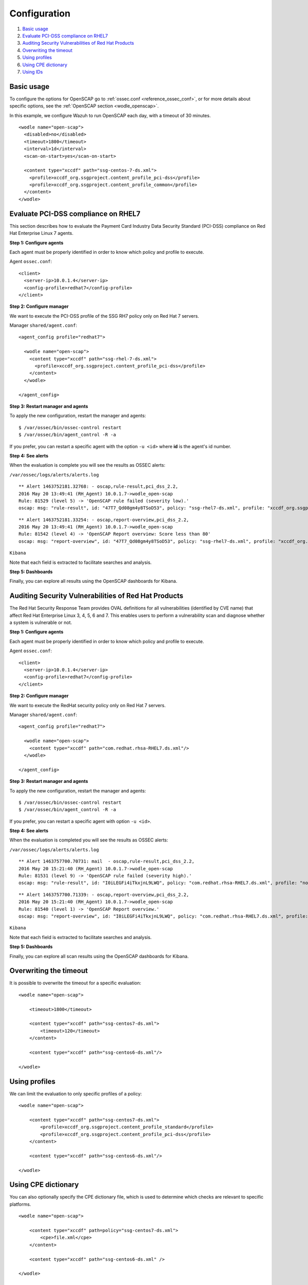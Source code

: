 .. _oscap-examples:

Configuration
=============

#. `Basic usage`_
#. `Evaluate PCI-DSS compliance on RHEL7`_
#. `Auditing Security Vulnerabilities of Red Hat Products`_
#. `Overwriting the timeout`_
#. `Using profiles`_
#. `Using CPE dictionary`_
#. `Using IDs`_


Basic usage
------------------------------------------------------------------

To configure the options for OpenSCAP go to :ref:`ossec.conf <reference_ossec_conf>`, or for more details about specific options, see the :ref:`OpenSCAP section <wodle_openscap>`.

In this example, we configure Wazuh to run OpenSCAP each day, with a timeout of 30 minutes. ::

  <wodle name="open-scap">
    <disabled>no</disabled>
    <timeout>1800</timeout>
    <interval>1d</interval>
    <scan-on-start>yes</scan-on-start>

    <content type="xccdf" path="ssg-centos-7-ds.xml">
      <profile>xccdf_org.ssgproject.content_profile_pci-dss</profile>
      <profile>xccdf_org.ssgproject.content_profile_common</profile>
    </content>
  </wodle>

Evaluate PCI-DSS compliance on RHEL7
------------------------------------
This section describes how to evaluate the Payment Card Industry Data Security Standard (PCI-DSS) compliance on Red Hat Enterprise Linux 7 agents.

**Step 1: Configure agents**

Each agent must be properly identified in order to know which policy and profile to execute.

Agent ``ossec.conf``:

::

  <client>
    <server-ip>10.0.1.4</server-ip>
    <config-profile>redhat7</config-profile>
  </client>

**Step 2: Configure manager**

We want to execute the PCI-DSS profile of the SSG RH7 policy only on Red Hat 7 servers.

Manager ``shared/agent.conf``:

::

  <agent_config profile="redhat7">

    <wodle name="open-scap">
      <content type="xccdf" path="ssg-rhel-7-ds.xml">
        <profile>xccdf_org.ssgproject.content_profile_pci-dss</profile>
      </content>
    </wodle>

  </agent_config>

**Step 3: Restart manager and agents**

To apply the new configuration, restart the manager and agents:

::

  $ /var/ossec/bin/ossec-control restart
  $ /var/ossec/bin/agent_control -R -a

If you prefer, you can restart a specific agent with the option ``-u <id>`` where **id** is the agent's id number.


**Step 4: See alerts**

When the evaluation is complete you will see the results as OSSEC alerts:

``/var/ossec/logs/alerts/alerts.log``

::

  ** Alert 1463752181.32768: - oscap,rule-result,pci_dss_2.2,
  2016 May 20 13:49:41 (RH_Agent) 10.0.1.7->wodle_open-scap
  Rule: 81529 (level 5) -> 'OpenSCAP rule failed (severity low).'
  oscap: msg: "rule-result", id: "47T7_Qd08gm4y8TSoD53", policy: "ssg-rhel7-ds.xml", profile: "xccdf_org.ssgproject.content_profile_pci-dss", rule_id: "xccdf_org.ssgproject.content_rule_sshd_set_idle_timeout", result: "fail", title: "Set SSH Idle Timeout Interval", ident: "CCE-26611-4", severity: "low".


::

  ** Alert 1463752181.33254: - oscap,report-overview,pci_dss_2.2,
  2016 May 20 13:49:41 (RH_Agent) 10.0.1.7->wodle_open-scap
  Rule: 81542 (level 4) -> 'OpenSCAP Report overview: Score less than 80'
  oscap: msg: "report-overview", id: "47T7_Qd08gm4y8TSoD53", policy: "ssg-rhel7-ds.xml", profile: "xccdf_org.ssgproject.content_profile_pci-dss", score: "56.835060" / "100.000000", severity of failed rules: "high": "1", "medium": "9", "low": "34", "n/a": "0".

``Kibana``

Note that each field is extracted to facilitate searches and analysis.

.. image:: ../../../../images/wodles-oscap/pci-oscap.png
    :align: center
    :width: 100%

**Step 5: Dashboards**

Finally, you can explore all results using the OpenSCAP dashboards for Kibana.

.. image:: ../../../../images/wodles-oscap/pci-dashboard.png
    :align: center
    :width: 100%


Auditing Security Vulnerabilities of Red Hat Products
-----------------------------------------------------
The Red Hat Security Response Team provides OVAL definitions for all vulnerabilities (identified by CVE name) that affect Red Hat Enterprise Linux 3, 4, 5, 6 and 7. This enables users to perform a vulnerability scan and diagnose whether a system is vulnerable or not.

**Step 1: Configure agents**

Each agent must be properly identified in order to know which policy and profile to execute.

Agent ``ossec.conf``:

::

  <client>
    <server-ip>10.0.1.4</server-ip>
    <config-profile>redhat7</config-profile>
  </client>

**Step 2: Configure manager**

We want to execute the RedHat security policy only on Red Hat 7 servers.

Manager ``shared/agent.conf``:

::

  <agent_config profile="redhat7">

    <wodle name="open-scap">
      <content type="xccdf" path="com.redhat.rhsa-RHEL7.ds.xml"/>
    </wodle>

  </agent_config>

**Step 3: Restart manager and agents**

To apply the new configuration, restart the manager and agents:

::

  $ /var/ossec/bin/ossec-control restart
  $ /var/ossec/bin/agent_control -R -a

If you prefer, you can restart a specific agent with option ``-u <id>``.


**Step 4: See alerts**

When the evaluation is completed you will see the results as OSSEC alerts:

``/var/ossec/logs/alerts/alerts.log``

::

  ** Alert 1463757700.70731: mail  - oscap,rule-result,pci_dss_2.2,
  2016 May 20 15:21:40 (RH_Agent) 10.0.1.7->wodle_open-scap
  Rule: 81531 (level 9) -> 'OpenSCAP rule failed (severity high).'
  oscap: msg: "rule-result", id: "I0iLEGFi4iTkxjnL9LWQ", policy: "com.redhat.rhsa-RHEL7.ds.xml", profile: "no-profiles", rule_id: "xccdf_com.redhat.rhsa_rule_oval-com.redhat.rhsa-def-20160722", result: "fail", title: "RHSA-2016:0722: openssl security update (Important)", ident: "RHSA-2016-0722, CVE-2016-0799, CVE-2016-2105, CVE-2016-2106, CVE-2016-2107, CVE-2016-2108, CVE-2016-2109, CVE-2016-2842", severity: "high".



::

  ** Alert 1463757700.71339: - oscap,report-overview,pci_dss_2.2,
  2016 May 20 15:21:40 (RH_Agent) 10.0.1.7->wodle_open-scap
  Rule: 81540 (level 1) -> 'OpenSCAP Report overview.'
  oscap: msg: "report-overview", id: "I0iLEGFi4iTkxjnL9LWQ", policy: "com.redhat.rhsa-RHEL7.ds.xml", profile: "no-profiles", score: "92.617447" / "100.000000", severity of failed rules: "high": "8", "medium": "14", "low": "0", "n/a": "0".


``Kibana``

Note that each field is extracted to facilitate searches and analysis.

.. image:: ../../../../images/wodles-oscap/oscap_example.png
    :align: center
    :width: 100%

.. image:: ../../../../images/wodles-oscap/overview.png
    :align: center
    :width: 100%


**Step 5: Dashboards**

Finally, you can explore all scan results using the OpenSCAP dashboards for Kibana.

.. image:: ../../../../images/wodles-oscap/dashboard.png
    :align: center
    :width: 100%

Overwriting the timeout
------------------------------------------------------------------

It is possible to overwrite the timeout for a specific evaluation: ::

    <wodle name="open-scap">

        <timeout>1800</timeout>

        <content type="xccdf" path="ssg-centos7-ds.xml">
            <timeout>120</timeout>
        </content>

        <content type="xccdf" path="ssg-centos6-ds.xml"/>

    </wodle>

Using profiles
------------------------------------------------------------------
We can limit the evaluation to only specific profiles of a policy: ::

    <wodle name="open-scap">

        <content type="xccdf" path="ssg-centos7-ds.xml">
            <profile>xccdf_org.ssgproject.content_profile_standard</profile>
            <profile>xccdf_org.ssgproject.content_profile_pci-dss</profile>
        </content>

        <content type="xccdf" path="ssg-centos6-ds.xml"/>

    </wodle>

Using CPE dictionary
------------------------------------------------------------------

You can also optionally specify the CPE dictionary file, which is used to determine which checks are relevant to specific platforms. ::

    <wodle name="open-scap">

        <content type="xccdf" path=policy="ssg-centos7-ds.xml">
            <cpe>file.xml</cpe>
        </content>

        <content type="xccdf" path="ssg-centos6-ds.xml" />

    </wodle>

Using IDs
------------------------------------------------------------------
You can select a specific ID of the datastream file:  ::

    <wodle name="open-scap">

        <content type="xccdf" path="ssg-centos7-ds.xml">
            <datastream-id>id</datastream-id>
            <xccdf-id>id</xccdf-id>
        </content>

        <content type="xccdf" path="ssg-centos6-ds.xml" />

    </wodle>
